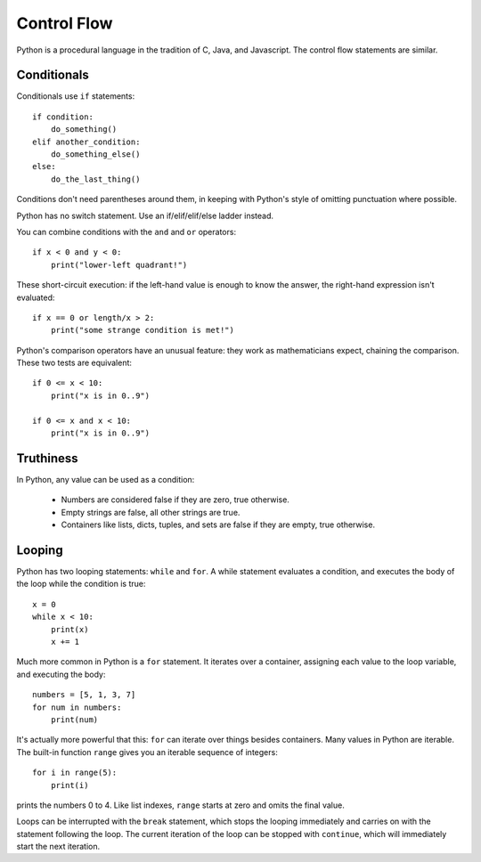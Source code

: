 ############
Control Flow
############

Python is a procedural language in the tradition of C, Java, and Javascript.
The control flow statements are similar.


Conditionals
============

Conditionals use ``if`` statements::

    if condition:
        do_something()
    elif another_condition:
        do_something_else()
    else:
        do_the_last_thing()

Conditions don't need parentheses around them, in keeping with Python's style
of omitting punctuation where possible.

Python has no switch statement.  Use an if/elif/elif/else ladder instead.

You can combine conditions with the ``and`` and ``or`` operators::

    if x < 0 and y < 0:
        print("lower-left quadrant!")

These short-circuit execution: if the left-hand value is enough to know the
answer, the right-hand expression isn't evaluated::

    if x == 0 or length/x > 2:
        print("some strange condition is met!")

Python's comparison operators have an unusual feature: they work as
mathematicians expect, chaining the comparison.  These two tests are equivalent::

    if 0 <= x < 10:
        print("x is in 0..9")

    if 0 <= x and x < 10:
        print("x is in 0..9")


.. todo::

    - ==, not "is".


Truthiness
==========

In Python, any value can be used as a condition:

    * Numbers are considered false if they are zero, true otherwise.
      
    * Empty strings are false, all other strings are true.

    * Containers like lists, dicts, tuples, and sets are false if they are
      empty, true otherwise.


Looping
=======

Python has two looping statements: ``while`` and ``for``.  A while statement
evaluates a condition, and executes the body of the loop while the condition
is true::

    x = 0
    while x < 10:
        print(x)
        x += 1

Much more common in Python is a ``for`` statement.  It iterates over a
container, assigning each value to the loop variable, and executing the body::

    numbers = [5, 1, 3, 7]
    for num in numbers:
        print(num)

It's actually more powerful that this: ``for`` can iterate over things besides
containers. Many values in Python are iterable.  The built-in function
``range`` gives you an iterable sequence of integers::

    for i in range(5):
        print(i)

prints the numbers 0 to 4.  Like list indexes, ``range`` starts at zero and
omits the final value.

.. rst-class:: if, if_c, if_java, if_js

    There is no form of ``for`` that works as in C, Java, or Javascript.

Loops can be interrupted with the ``break`` statement, which stops the looping
immediately and carries on with the statement following the loop.  The current
iteration of the loop can be stopped with ``continue``, which will immediately
start the next iteration.
